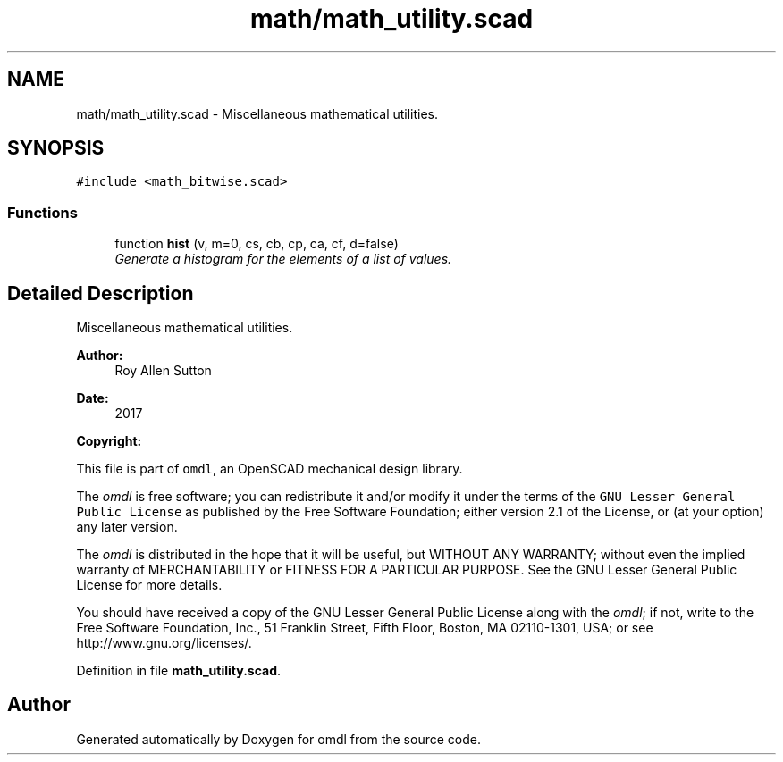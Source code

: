 .TH "math/math_utility.scad" 3 "Fri Apr 7 2017" "Version v0.6.1" "omdl" \" -*- nroff -*-
.ad l
.nh
.SH NAME
math/math_utility.scad \- Miscellaneous mathematical utilities\&.  

.SH SYNOPSIS
.br
.PP
\fC#include <math_bitwise\&.scad>\fP
.br

.SS "Functions"

.in +1c
.ti -1c
.RI "function \fBhist\fP (v, m=0, cs, cb, cp, ca, cf, d=false)"
.br
.RI "\fIGenerate a histogram for the elements of a list of values\&. \fP"
.in -1c
.SH "Detailed Description"
.PP 
Miscellaneous mathematical utilities\&. 


.PP
\fBAuthor:\fP
.RS 4
Roy Allen Sutton 
.RE
.PP
\fBDate:\fP
.RS 4
2017
.RE
.PP
\fBCopyright:\fP
.RS 4
.RE
.PP
This file is part of \fComdl\fP, an OpenSCAD mechanical design library\&.
.PP
The \fIomdl\fP is free software; you can redistribute it and/or modify it under the terms of the \fCGNU Lesser General Public License\fP as published by the Free Software Foundation; either version 2\&.1 of the License, or (at your option) any later version\&.
.PP
The \fIomdl\fP is distributed in the hope that it will be useful, but WITHOUT ANY WARRANTY; without even the implied warranty of MERCHANTABILITY or FITNESS FOR A PARTICULAR PURPOSE\&. See the GNU Lesser General Public License for more details\&.
.PP
You should have received a copy of the GNU Lesser General Public License along with the \fIomdl\fP; if not, write to the Free Software Foundation, Inc\&., 51 Franklin Street, Fifth Floor, Boston, MA 02110-1301, USA; or see http://www.gnu.org/licenses/\&. 
.PP
Definition in file \fBmath_utility\&.scad\fP\&.
.SH "Author"
.PP 
Generated automatically by Doxygen for omdl from the source code\&.
